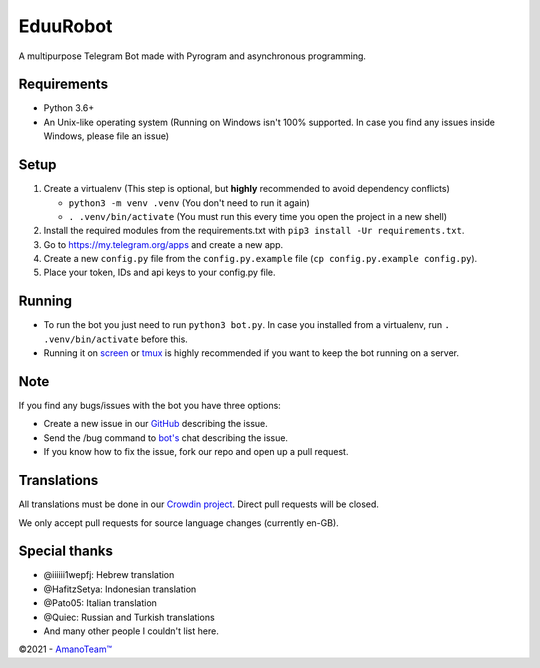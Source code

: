 .. raw:: html

  <img src="https://i.imgur.com/RtXS5Yo.png" width="150" align="right">

EduuRobot
=========

|License| |Codacy| |Crowdin| |Black| |Telegram Channel| |Telegram Chat|

A multipurpose Telegram Bot made with Pyrogram and asynchronous programming.


Requirements
------------
- Python 3.6+
- An Unix-like operating system (Running on Windows isn't 100% supported. In case you find any issues inside Windows, please file an issue)


Setup
-----
1. Create a virtualenv (This step is optional, but **highly** recommended to avoid dependency conflicts)

   - ``python3 -m venv .venv`` (You don't need to run it again)
   - ``. .venv/bin/activate`` (You must run this every time you open the project in a new shell)

2. Install the required modules from the requirements.txt with ``pip3 install -Ur requirements.txt``.
3. Go to https://my.telegram.org/apps and create a new app.
4. Create a new ``config.py`` file from the ``config.py.example`` file (``cp config.py.example config.py``).
5. Place your token, IDs and api keys to your config.py file.


Running
-------
- To run the bot you just need to run ``python3 bot.py``. In case you installed from a virtualenv, run ``. .venv/bin/activate`` before this.
- Running it on `screen <https://en.wikipedia.org/wiki/GNU_Screen>`__ or `tmux <https://en.wikipedia.org/wiki/Tmux>`__ is highly recommended if you want to keep the bot running on a server.


Note
----
If you find any bugs/issues with the bot you have three options:

- Create a new issue in our `GitHub <https://github.com/AmanoTeam/EduuRobot>`__ describing the issue.
- Send the /bug command to `bot's <https://t.me/EduuRobot>`__ chat describing the issue.
- If you know how to fix the issue, fork our repo and open up a pull request.


Translations
------------
All translations must be done in our `Crowdin project <https://crowdin.com/project/eduurobot>`__.
Direct pull requests will be closed.

We only accept pull requests for source language changes (currently en-GB).


Special thanks
--------------
* @iiiiii1wepfj: Hebrew translation
* @HafitzSetya: Indonesian translation
* @Pato05: Italian translation
* @Quiec: Russian and Turkish translations
* And many other people I couldn't list here.


©2021 - `AmanoTeam™ <https://amanoteam.com>`__

.. Badges
.. |Black| image:: https://img.shields.io/badge/code%20style-black-000000.svg
   :target: https://github.com/psf/black
.. |Codacy| image:: https://app.codacy.com/project/badge/Grade/7e9bffc2c3a140cf9f1e5d3c4aea0c2f
   :target: https://www.codacy.com/gh/AmanoTeam/EduuRobot/dashboard?utm_source=github.com&utm_medium=referral&utm_content=AmanoTeam/EduuRobot&utm_campaign=Badge_Grade
.. |Crowdin| image:: https://badges.crowdin.net/eduurobot/localized.svg
   :target: https://crowdin.com/project/eduurobot
.. |License| image:: https://img.shields.io/github/license/AmanoTeam/EduuRobot
.. |Telegram Channel| image:: https://img.shields.io/badge/Telegram-Channel-33A8E3
   :target: https://t.me/AmanoTeam
.. |Telegram Chat| image:: https://img.shields.io/badge/Telegram-Chat-33A8E3
   :target: https://t.me/AmanoChat
